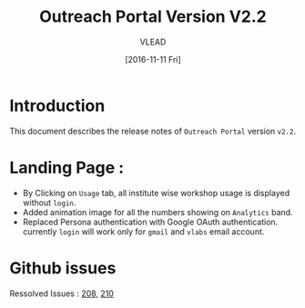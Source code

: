 #+TITLE: Outreach Portal Version V2.2
#+AUTHOR: VLEAD
#+DATE: [2016-11-11 Fri]

* Introduction
  This document describes the release notes of =Outreach Portal=
  version =v2.2=.

* Landing Page :
  - By Clicking on =Usage= tab, all institute wise workshop usage is displayed
    without =login=.
  - Added animation image for all the numbers showing on =Analytics= band. 
  - Replaced Persona authentication with Google OAuth authentication. currently
    =login= will work only for =gmail= and =vlabs= email account.

* Github issues
  Ressolved Issues : [[https://github.com/vlead/outreach-portal/issues/208][208]], [[https://github.com/vlead/outreach-portal/issues/210][210]]
